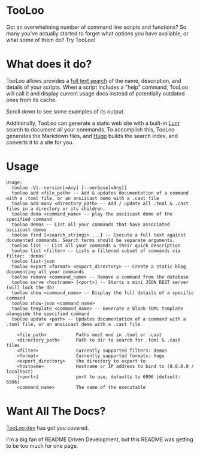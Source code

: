 * TooLoo

Got an overwhelming number of command line scripts and functions? So
many you've actually started to forget what options you have available,
or what some of them do? Try TooLoo!

* What does it do?
:PROPERTIES:
:CUSTOM_ID: what-does-it-do
:END:
TooLoo allows provides a [[https://en.wikipedia.org/wiki/Full-text_search][full text search]] of the name, description, and details of
your scripts. When a script includes a "help" command, TooLoo will call it and
display current usage docs instead of potentially outdated ones from its cache.

Scroll down to see some examples of its output.

Additionally, TooLoo can generate a static web site with a built-in [[https://lunrjs.com/][Lunr]] search
to document all your commands. To accomplish this, TooLoo generates the Markdown
files, and [[https://gohugo.io/][Hugo]] builds the search index, and converts it to a site for you.

* Usage
#+begin_example
Usage:
  tooloo -V|--version[=Any] [--verbose[=Any]]
  tooloo add <file_path> -- Add & updates documentation of a command with a .toml file, or an ansiicast demo with a .cast file
  tooloo add-many <directory_path> -- Add / update all .toml & .cast files in a directory or its children.
  tooloo demo <command_name> -- play the asciicast demo of the specified command
  tooloo demos -- List all your commands that have associated asciicast demos
  tooloo find [<search_strings> ...] -- Execute a full text against documented commands. Search terms should be separate arguments.
  tooloo list -- List all your commands & their quick description
  tooloo list <filter> -- Lists a filtered subset of commands via filter: 'demos'
  tooloo list-json
  tooloo export <format> <export_directory> -- Create a static blog documenting all your commands
  tooloo remove <command_name> -- Remove a command from the database
  tooloo serve <hostname> [<port>] -- Starts a mini JSON REST server (will lock the db)
  tooloo show <command_name> -- Display the full details of a specific command
  tooloo show-json <command_name>
  tooloo template <command_name> -- Generate a blank TOML template alongside the specified command
  tooloo update <path> -- Updates documentation of a command with a .toml file, or an ansiicast demo with a .cast file

    <file_path>           Paths must end in .toml or .cast
    <directory_path>      Path to dir to search for .toml & .cast files
    <filter>              Currently supported filters: demos
    <format>              Currently supported formats: hugo
    <export_directory>    the directory to export to
    <hostname>            Hostname or IP address to bind to (0.0.0.0 / localhost)
    [<port>]              port to use, defaults to 6996 [default: 6996]
    <command_name>        The name of the executable
#+end_example


* Want All The Docs?

[[https://tooloo.dev][TooLoo.dev]] has got you covered.

I'm a big fan of README Driven Development, but this README was getting to be too much for one page.
